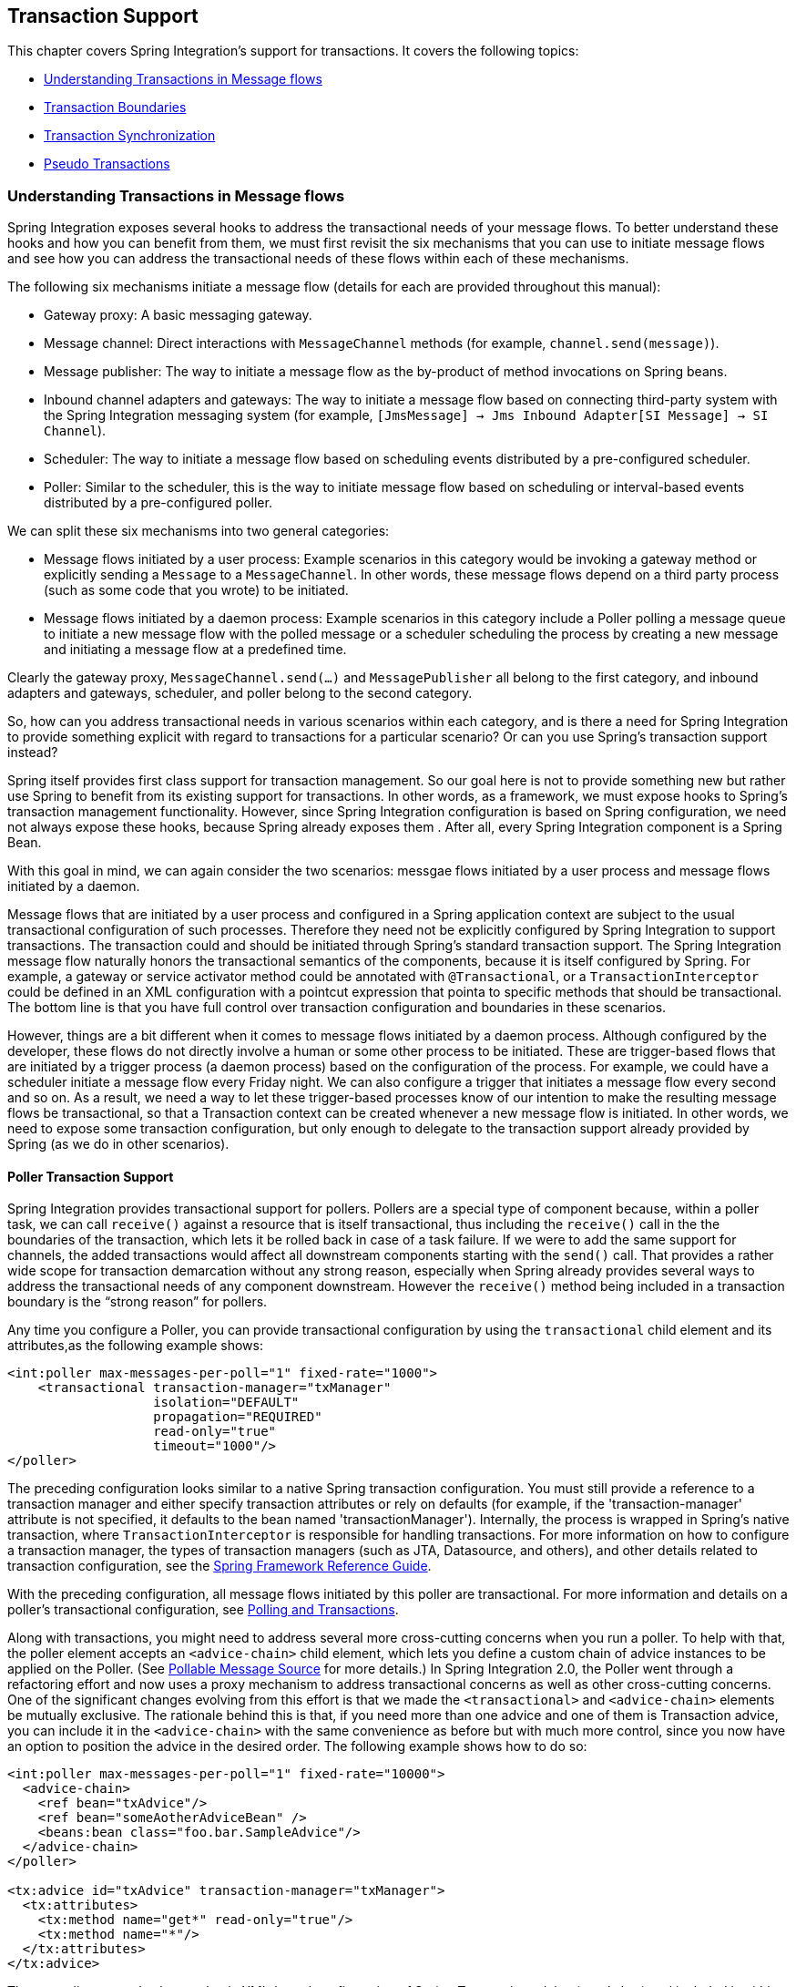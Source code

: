 [[transactions]]
== Transaction Support

This chapter covers Spring Integration's support for transactions.
It covers the following topics:

* <<understanding-transaction>>
* <<transaction-boundaries>>
* <<transaction-synchronization>>
* <<pseudo-transactions>>

[[understanding-transaction]]
=== Understanding Transactions in Message flows

Spring Integration exposes several hooks to address the transactional needs of your message flows.
To better understand these hooks and how you can benefit from them, we must first revisit the six mechanisms that you can use to initiate message flows and see how you can address the transactional needs of these flows within each of these mechanisms.

The following six mechanisms initiate a message flow (details for each are provided throughout this manual):

* Gateway proxy: A basic messaging gateway.

* Message channel: Direct interactions with `MessageChannel` methods (for example, `channel.send(message)`).

* Message publisher: The way to initiate a message flow as the by-product of method invocations on Spring beans.

* Inbound channel adapters and gateways: The way to initiate a message flow based on connecting third-party system with the Spring Integration messaging system (for example, `[JmsMessage] -> Jms Inbound Adapter[SI Message] -> SI Channel`).

* Scheduler: The way to initiate a message flow based on scheduling events distributed by a pre-configured scheduler.

* Poller: Similar to the scheduler, this is the way to initiate message flow based on scheduling or interval-based events distributed by a pre-configured poller.

We can split these six mechanisms into two general categories:

* Message flows initiated by a user process: Example scenarios in this category would be invoking a gateway method or explicitly sending a `Message` to a `MessageChannel`.
In other words, these message flows depend on a third party process (such as some code that you wrote) to be initiated.

* Message flows initiated by a daemon process: Example scenarios in this category include a Poller polling a message queue to initiate a new message flow with the polled message or a scheduler scheduling the process by creating a new message and initiating a message flow at a predefined time.

Clearly the gateway proxy, `MessageChannel.send(...)` and `MessagePublisher` all belong to the first category, and inbound adapters and gateways, scheduler, and poller belong to the second category.

So, how can you address transactional needs in various scenarios within each category, and is there a need for Spring Integration to provide something explicit with regard to transactions for a particular scenario?
Or can you use Spring's transaction support instead?

Spring itself provides first class support for transaction management.
So our goal here is not to provide something new but rather use Spring to benefit from its existing support for transactions.
In other words, as a framework, we must expose hooks to Spring's transaction management functionality.
However, since Spring Integration configuration is based on Spring configuration, we need not always expose these hooks, because Spring already exposes them .
After all, every Spring Integration component is a Spring Bean.

With this goal in mind, we can again consider the two scenarios: messgae flows initiated by a user process and message flows initiated by a daemon.

Message flows that are initiated by a user process and configured in a Spring application context are subject to the usual transactional configuration of such processes.
Therefore they need not be explicitly configured by Spring Integration to support transactions.
The transaction could and should be initiated through Spring's standard transaction support.
The Spring Integration message flow naturally honors the transactional semantics of the components, because it is itself configured by Spring.
For example, a gateway or service activator method could be annotated with `@Transactional`, or a `TransactionInterceptor` could be defined in an XML configuration with a pointcut expression that pointa to specific methods that should be transactional.
The bottom line is that you have full control over transaction configuration and boundaries in these scenarios.

However, things are a bit different when it comes to message flows initiated by a daemon process.
Although configured by the developer, these flows do not directly involve a human or some other process to be initiated.
These are trigger-based flows that are initiated by a trigger process (a daemon process) based on the configuration of the process.
For example, we could have a scheduler initiate a message flow every Friday night.
We can also configure a trigger that initiates a message flow every second and so on.
As a result, we need a way to let these trigger-based processes know of our intention to make the resulting message flows be transactional, so that a Transaction context can be created whenever a new message flow is initiated.
In other words, we need to expose some transaction configuration, but only enough to delegate to the transaction support already provided by Spring (as we do in other scenarios).

[[transaction-poller]]
==== Poller Transaction Support

Spring Integration provides transactional support for pollers.
Pollers are a special type of component because, within a poller task, we can call `receive()` against a resource that is itself transactional, thus including the `receive()` call in the the boundaries of the transaction, which lets it be rolled back in case of a task failure.
If we were to add the same support for channels, the added transactions would affect all downstream components starting with the `send()` call.
That provides a rather wide scope for transaction demarcation without any strong reason, especially when Spring already provides several ways to address the transactional needs of any component downstream.
However the `receive()` method being included in a transaction boundary is the "`strong reason`" for pollers.

Any time you configure a Poller, you can provide transactional configuration by using the `transactional` child element and its attributes,as the following example shows:

====
[source,xml]
----
<int:poller max-messages-per-poll="1" fixed-rate="1000">
    <transactional transaction-manager="txManager" 
                   isolation="DEFAULT"
                   propagation="REQUIRED" 
                   read-only="true" 
                   timeout="1000"/>
</poller>
----
====

The preceding configuration looks similar to a native Spring transaction configuration.
You must still provide a reference to a transaction manager and either specify transaction attributes or rely on defaults (for example, if the 'transaction-manager' attribute is not specified, it defaults to the bean named 'transactionManager').
Internally, the process is wrapped in Spring's native transaction, where `TransactionInterceptor` is responsible for handling transactions.
For more information on how to configure a transaction manager, the types of transaction managers (such as JTA, Datasource, and others), and other details related to transaction configuration, see the https://docs.spring.io/spring/docs/current/spring-framework-reference/data-access.html#transaction[Spring Framework Reference Guide].

With the preceding configuration, all message flows initiated by this poller are transactional.
For more information and details on a poller's transactional configuration, see <<./jdbc.adoc#jdbc-polling-transactions,Polling and Transactions>>.

Along with transactions, you might need to address several more cross-cutting concerns when you run a poller.
To help with that, the poller element accepts an `<advice-chain>` child element, which lets you define a custom chain of advice instances to be applied on the Poller.
(See <<./polling-consumer.adoc#pollable-message-source,Pollable Message Source>> for more details.)
In Spring Integration 2.0, the Poller went through a refactoring effort and now uses a proxy mechanism to address transactional concerns as well as other cross-cutting concerns.
One of the significant changes evolving from this effort is that we made the `<transactional>` and `<advice-chain>` elements be mutually exclusive.
The rationale behind this is that, if you need more than one advice and one of them is Transaction advice, you can include it in the `<advice-chain>` with the same convenience as before but with much more control, since you now have an option to position the advice in the desired order.
The following example shows how to do so:

====
[source,xml]
----
<int:poller max-messages-per-poll="1" fixed-rate="10000">
  <advice-chain>
    <ref bean="txAdvice"/>
    <ref bean="someAotherAdviceBean" />
    <beans:bean class="foo.bar.SampleAdvice"/>
  </advice-chain>
</poller>

<tx:advice id="txAdvice" transaction-manager="txManager">
  <tx:attributes>
    <tx:method name="get*" read-only="true"/>
    <tx:method name="*"/>
  </tx:attributes>
</tx:advice>
----
====

The preceding example shows a basic XML-based configuration of Spring Transaction advice (`txAdvice`) and included it within the `<advice-chain>` defined by the Poller.
If you need to address only the transactional concerns of the poller, you can still use the `<transactional>` element as a convenience.

[[transaction-boundaries]]
=== Transaction Boundaries

Another important factor is the boundaries of Transactions within a Message flow.
When a transaction is started, the transaction context is bound to the current thread.
So regardless of how many endpoints and channels you have in your Message flow your transaction context will be preserved as long as you are ensuring that the flow continues on the same thread.
As soon as you break it by introducing a _Pollable Channel_ or _Executor Channel_ or initiate a new thread manually in some service, the Transactional boundary will be broken as well.
Essentially the Transaction will END right there, and if a successful handoff has transpired between the threads, the flow would be considered a success and a COMMIT signal would be sent even though the flow will continue and might still result in an Exception somewhere downstream.
If such a flow were synchronous, that Exception could be thrown back to the initiator of the Message flow who is also the initiator of the transactional context and the transaction would result in a ROLLBACK.
The middle ground is to use transactional channels at any point where a thread boundary is being broken.
For example, you can use a Queue-backed Channel that delegates to a transactional MessageStore strategy, or you could use a JMS-backed channel.

[[transaction-synchronization]]
=== Transaction Synchronization

In some environments, it help to synchronize operations with a transaction that encompasses the entire flow.
For example, consider a `<file:inbound-channel-adapter/>` at the start of a flow that performs a number of database updates.
If the transaction commits, we might want to move the file to a `success` directory, while we might want to move it to a `failure` directory if the transaction rolls back.

Spring Integration 2.2 introduced the capability of synchronizing these operations with a transaction.
In addition, you can configure a `PseudoTransactionManager` if you do not have a 'real' transaction but still want to perform different actions on success or failure.
For more information, see <<pseudo-transactions>>.

The following listing shows the key strategy interfaces for this feature:

====
[source,java]
----
public interface TransactionSynchronizationFactory {

    TransactionSynchronization create(Object key);
}

public interface TransactionSynchronizationProcessor {

    void processBeforeCommit(IntegrationResourceHolder holder);

    void processAfterCommit(IntegrationResourceHolder holder);

    void processAfterRollback(IntegrationResourceHolder holder);

}
----
====

The factory is responsible for creating a https://docs.spring.io/spring-framework/docs/current/javadoc-api/org/springframework/transaction/support/TransactionSynchronization.html[`TransactionSynchronization`] object.
You can implement your own or use the one provided by the framework: `DefaultTransactionSynchronizationFactory`.
This implementation returns a `TransactionSynchronization` that delegates to a default implementation of `TransactionSynchronizationProcessor`: `ExpressionEvaluatingTransactionSynchronizationProcessor`.
This processor supports three SpEL expressions: `beforeCommitExpression`, `afterCommitExpression`, and `afterRollbackExpression`.

These actions should be self-explanatory to those familiar with transactions.
In each case, the `#root` variable is the original `Message`.
In some cases, other SpEL variables are made available, depending on the `MessageSource` being polled by the poller.
For example, the `MongoDbMessageSource` provides the `#mongoTemplate` variable, which references the message source's `MongoTemplate`.
Similarly, the `RedisStoreMessageSource` provides the `#store` variable, which references the `RedisStore` created by the poll.

To enable the feature for a particular poller, you can provide a reference to the `TransactionSynchronizationFactory` on the poller's `<transactional/>` element by using the `synchronization-factory` attribute.

Starting with version 5.0, Spring Integration provides `PassThroughTransactionSynchronizationFactory`, which is applied by default to polling endpoints when no `TransactionSynchronizationFactory` is configured but an advice of type `TransactionInterceptor` exists in the advice chain.
When using any out-of-the-box `TransactionSynchronizationFactory` implementation, polling endpoints bind a polled message to the current transactional context and provide it as a `failedMessage` in a `MessagingException` if an exception is thrown after the transaction advice.
When using a custom transaction advice that does not implement `TransactionInterceptor`, you can explicitly configure a `PassThroughTransactionSynchronizationFactory` to achieve this behavior.
In either case, the `MessagingException` becomes the payload of the `ErrorMessage` that is sent to the `errorChannel`, and the cause is the raw exception thrown by the advice.
Previously, the `ErrorMessage` had a payload that was the raw exception thrown by the advice and did not provide a reference to the `failedMessage` information, making it difficult to determine the reasons for the transaction commit problem.

To simplify configuration of these components, Spring Integration provides namespace support for the default factory.
The following example shows how to use the namespace to configure a file inbound channel adapter:

====
[source,xml]
----
<int-file:inbound-channel-adapter id="inputDirPoller"
    channel="someChannel"
    directory="/foo/bar"
    filter="filter"
    comparator="testComparator">
    <int:poller fixed-rate="5000">
        <int:transactional transaction-manager="transactionManager" synchronization-factory="syncFactory" />
    </int:poller>
</int-file:inbound-channel-adapter>

<int:transaction-synchronization-factory id="syncFactory">
    <int:after-commit expression="payload.renameTo(new java.io.File('/success/' + payload.name))"
        channel="committedChannel" />
    <int:after-rollback expression="payload.renameTo(new java.io.File('/failed/' + payload.name))"
        channel="rolledBackChannel" />
</int:transaction-synchronization-factory>
----
====

The result of the SpEL evaluation is sent as the payload to either `committedChannel` or `rolledBackChannel` (in this case, this would be `Boolean.TRUE` or `Boolean.FALSE` -- the result of the `java.io.File.renameTo()` method call).

If you wish to send the entire payload for further Spring Integration processing, use the 'payload' expression.

[IMPORTANT]
=====
It is important to understand that this synchronizes the actions with a transaction.
It does not make a resource that is not inherently transactional actually be transactional.
Instead, the transaction (be it JDBC or otherwise) is started before the poll and either committed or rolled back when the flow completes, followed by the synchronized action.

If you provide a custom `TransactionSynchronizationFactory`, it is responsible for creating a resource synchronization that causes the bound resource to be unbound automatically when the transaction completes.
The default `TransactionSynchronizationFactory` does so by returning a subclass of `ResourceHolderSynchronization`, with the default `shouldUnbindAtCompletion()` returning `true`.
=====

In addition to the `after-commit` and `after-rollback` expressions, `before-commit` is also supported.
In that case, if the evaluation (or downstream processing) throws an exception, the transaction is rolled back instead of being committed.

[[pseudo-transactions]]
=== Pseudo Transactions

After reading the <<transaction-synchronization>> section, you might think it would be useful to take these 'success' or 'failure' actions when a flow completes, even if there is no "`real`" transactional resources (such as JDBC) downstream of the poller.
For example, consider a "`<file:inbound-channel-adapter/>`" followed by an "`<ftp:outbout-channel-adapter/>`".
Neither of these components is transactional, but we might want to move the input file to different directories, based on the success or failure of the FTP transfer.

To provide this functionality, the framework provides a `PseudoTransactionManager`, enabling the above configuration even when there is no real transactional resource involved.
If the flow completes normally, the `beforeCommit` and `afterCommit` synchronizations are called.
On failure, the `afterRollback` synchronization is called.
Because it is not a real transaction, no actual commit or rollback occurs.
The pseudo transaction is a vehicle used to enable the synchronization features.

To use a `PseudoTransactionManager`, you can define it as a <bean/>, in the same way you would configure a real transaction manager.
The following example shows how to do so:

====
[source,xml]
----
<bean id="transactionManager" class="o.s.i.transaction.PseudoTransactionManager" />
----
====

[[reactive-transactions]]
=== Reactive Transactions

Starting with version 5.3, a `ReactiveTransactionManager` can also be used together with a `TransactionInterceptor` advice for endpoints returning a reactive type.
This includes `MessageSource` and `ReactiveMessageHandler` implementations (e.g. `ReactiveMongoDbMessageSource`) which produce a message with a `Flux` or `Mono` payload.
All other reply producing message handler implementations can rely on a `ReactiveTransactionManager` when their reply payload is also some reactive type.


